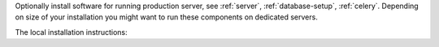 Optionally install software for running production server, see :ref:`server`,
:ref:`database-setup`, :ref:`celery`. Depending on size of your installation
you might want to run these components on dedicated servers.

The local installation instructions:
